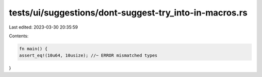tests/ui/suggestions/dont-suggest-try_into-in-macros.rs
=======================================================

Last edited: 2023-03-30 20:35:59

Contents:

.. code-block:: rs

    fn main() {
    assert_eq!(10u64, 10usize); //~ ERROR mismatched types
}



